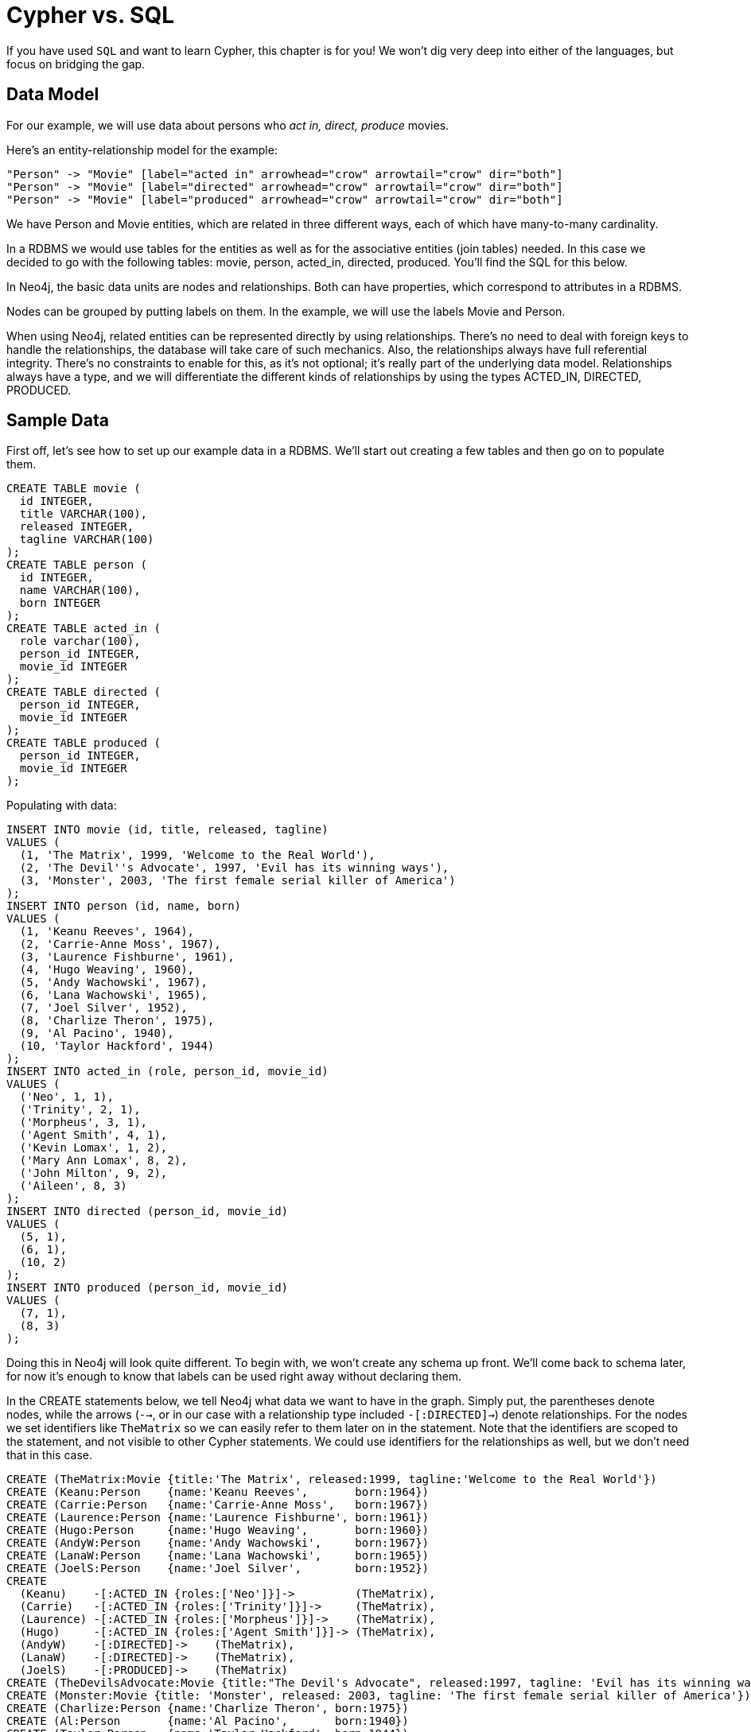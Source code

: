 = Cypher vs. SQL =

If you have used `SQL` and want to learn Cypher, this chapter is for you!
We won't dig very deep into either of the languages, but focus on bridging the gap.

== Data Model ==

For our example, we will use data about persons who _act in, direct, produce_ movies.

Here's an entity-relationship model for the example:

["dot", "sql-cypher-moviedb-er-diagram.svg", "meta", "node [shape=box fillcolor=white style=filled] edge [shape=none arrowhead=none penwidth=1.0]"]
----
"Person" -> "Movie" [label="acted in" arrowhead="crow" arrowtail="crow" dir="both"]
"Person" -> "Movie" [label="directed" arrowhead="crow" arrowtail="crow" dir="both"]
"Person" -> "Movie" [label="produced" arrowhead="crow" arrowtail="crow" dir="both"]
----

We have +Person+ and +Movie+ entities, which are related in three different ways, each of which have many-to-many cardinality.

In a RDBMS we would use tables for the entities as well as for the associative entities (join tables) needed.
In this case we decided to go with the following tables:
+movie+, +person+, +acted_in+, +directed+, +produced+.
You'll find the SQL for this below.

In Neo4j, the basic data units are nodes and relationships.
Both can have properties, which correspond to attributes in a RDBMS.

Nodes can be grouped by putting labels on them.
In the example, we will use the labels +Movie+ and +Person+.

When using Neo4j, related entities can be represented directly by using relationships.
There's no need to deal with foreign keys to handle the relationships, the database will take care of such mechanics.
Also, the relationships always have full referential integrity.
There's no constraints to enable for this, as it's not optional; it's really part of the underlying data model.
Relationships always have a type, and we will differentiate the different kinds of relationships by using the types +ACTED_IN+, +DIRECTED+, +PRODUCED+.

== Sample Data ==

First off, let's see how to set up our example data in a RDBMS.
We'll start out creating a few tables and then go on to populate them.

[source,sql]
----
CREATE TABLE movie (
  id INTEGER,
  title VARCHAR(100),
  released INTEGER,
  tagline VARCHAR(100)
);
CREATE TABLE person (
  id INTEGER,
  name VARCHAR(100),
  born INTEGER
);
CREATE TABLE acted_in (
  role varchar(100),
  person_id INTEGER,
  movie_id INTEGER
);
CREATE TABLE directed (
  person_id INTEGER,
  movie_id INTEGER
);
CREATE TABLE produced (
  person_id INTEGER,
  movie_id INTEGER
);
----

Populating with data:

[source,sql]
----
INSERT INTO movie (id, title, released, tagline)
VALUES (
  (1, 'The Matrix', 1999, 'Welcome to the Real World'),
  (2, 'The Devil''s Advocate', 1997, 'Evil has its winning ways'),
  (3, 'Monster', 2003, 'The first female serial killer of America')
);
INSERT INTO person (id, name, born)
VALUES (
  (1, 'Keanu Reeves', 1964),
  (2, 'Carrie-Anne Moss', 1967),
  (3, 'Laurence Fishburne', 1961),
  (4, 'Hugo Weaving', 1960),
  (5, 'Andy Wachowski', 1967),
  (6, 'Lana Wachowski', 1965),
  (7, 'Joel Silver', 1952),
  (8, 'Charlize Theron', 1975),
  (9, 'Al Pacino', 1940),
  (10, 'Taylor Hackford', 1944)
);
INSERT INTO acted_in (role, person_id, movie_id)
VALUES (
  ('Neo', 1, 1),
  ('Trinity', 2, 1),
  ('Morpheus', 3, 1),
  ('Agent Smith', 4, 1),
  ('Kevin Lomax', 1, 2),
  ('Mary Ann Lomax', 8, 2),
  ('John Milton', 9, 2),
  ('Aileen', 8, 3)
);
INSERT INTO directed (person_id, movie_id)
VALUES (
  (5, 1),
  (6, 1),
  (10, 2)
);
INSERT INTO produced (person_id, movie_id)
VALUES (
  (7, 1),
  (8, 3)
);
----

Doing this in Neo4j will look quite different.
To begin with, we won't create any schema up front.
We'll come back to schema later, for now it's enough to know that labels can be used right away without declaring them.

In the +CREATE+ statements below, we tell Neo4j what data we want to have in the graph.
Simply put, the parentheses denote nodes, while the arrows (`-->`, or in our case with a relationship type included `-[:DIRECTED]->`) denote relationships.
For the nodes we set identifiers like `TheMatrix` so we can easily refer to them later on in the statement.
Note that the identifiers are scoped to the statement, and not visible to other Cypher statements.
We could use identifiers for the relationships as well, but we don't need that in this case.

[source,cypher]
----
CREATE (TheMatrix:Movie {title:'The Matrix', released:1999, tagline:'Welcome to the Real World'})
CREATE (Keanu:Person    {name:'Keanu Reeves',       born:1964})
CREATE (Carrie:Person   {name:'Carrie-Anne Moss',   born:1967})
CREATE (Laurence:Person {name:'Laurence Fishburne', born:1961})
CREATE (Hugo:Person     {name:'Hugo Weaving',       born:1960})
CREATE (AndyW:Person    {name:'Andy Wachowski',     born:1967})
CREATE (LanaW:Person    {name:'Lana Wachowski',     born:1965})
CREATE (JoelS:Person    {name:'Joel Silver',        born:1952})
CREATE
  (Keanu)    -[:ACTED_IN {roles:['Neo']}]->         (TheMatrix),
  (Carrie)   -[:ACTED_IN {roles:['Trinity']}]->     (TheMatrix),
  (Laurence) -[:ACTED_IN {roles:['Morpheus']}]->    (TheMatrix),
  (Hugo)     -[:ACTED_IN {roles:['Agent Smith']}]-> (TheMatrix),
  (AndyW)    -[:DIRECTED]->    (TheMatrix),
  (LanaW)    -[:DIRECTED]->    (TheMatrix),
  (JoelS)    -[:PRODUCED]->    (TheMatrix)
CREATE (TheDevilsAdvocate:Movie {title:"The Devil's Advocate", released:1997, tagline: 'Evil has its winning ways'})
CREATE (Monster:Movie {title: 'Monster', released: 2003, tagline: 'The first female serial killer of America'})
CREATE (Charlize:Person {name:'Charlize Theron', born:1975})
CREATE (Al:Person       {name:'Al Pacino',       born:1940})
CREATE (Taylor:Person   {name:'Taylor Hackford', born:1944})
CREATE
  (Keanu)    -[:ACTED_IN {roles:['Kevin Lomax']}]->    (TheDevilsAdvocate),
  (Charlize) -[:ACTED_IN {roles:['Mary Ann Lomax']}]-> (TheDevilsAdvocate),
  (Al)       -[:ACTED_IN {roles:['John Milton']}]->    (TheDevilsAdvocate),
  (Taylor)   -[:DIRECTED]->                            (TheDevilsAdvocate),
  (Charlize) -[:ACTED_IN {roles:['Aileen']}]->         (Monster),
  (Charlize) -[:PRODUCED {roles:['Aileen']}]->         (Monster)
----


== Simple read of data ==

Let's find all entries in the +movie+ table and output their +title+ attribute:

[source,sql]
----
SELECT movie.title
FROM movie;
----

//sqltable

Using Neo4j, find all nodes labeled +Movie+ and output their +title+ property:

[source,cypher]
----
MATCH (movie:Movie)
RETURN movie.title;
----

// table

+MATCH+ tells Neo4j to match a pattern in the graph.
In this case the pattern is very simple: any node with a +Movie+ label on it.
We bind the result of the pattern matching to the identifier `movie`, for use in the +RETURN+ clause.
And as you can see, the +RETURN+ keyword of Cypher is similar to +SELECT+ in SQL.


[source,querytest]
----
3 rows
Matrix
Advocate
Monster
----

Now let's get movies released after 1998.

[source,sql]
----
SELECT movie.title
FROM movie
WHERE movie.released > 1998;
----

//sqltable

In this case the addition actually looks identical in Cypher.

[source,cypher]
----
MATCH (movie:Movie)
WHERE movie.released > 1998
RETURN movie.title;
----

// table

[source,querytest]
----
2 rows
Matrix
Monster
----

Note however that the semantics of +WHERE+ in Cypher is somewhat different, see <<query-where>> for more information.

== Join ==

Let's list all persons and the movies they acted in.

[source,sql]
----
SELECT person.name, movie.title
FROM person
  JOIN acted_in AS acted_in ON acted_in.person_id = person.id
  JOIN movie ON acted_in.movie_id = movie.id;
----

//sqltable

The same using Cypher:

[source,cypher]
----
MATCH (person:Person)-[:ACTED_IN]->(movie:Movie)
RETURN person.name, movie.title;
----

Here we match a +Person+ and a +Movie+ node, in case they are connected with an +ACTED_IN+ relationship.

[source,querytest]
----
8 rows
----

// table

To make things slightly more complex, let's search for the co-actors of Keanu Reeves.
In SQL we use a self join on the +person+ table and join on the +acted_in+ table once for Keanu, and once for the co-actors.

[source,sql]
----
SELECT DISTINCT co_actor.name
FROM person AS keanu
  JOIN acted_in AS acted_in1 ON acted_in1.person_id = keanu.id
  JOIN acted_in AS acted_in2 ON acted_in2.movie_id = acted_in1.movie_id
  JOIN person AS co_actor
    ON acted_in2.person_id = co_actor.id AND co_actor.id <> keanu.id
WHERE keanu.name = 'Keanu Reeves';
----

//sqltable

In Cypher, we use a pattern with two paths that target the same +Movie+ node.

[source,cypher]
----
MATCH (keanu:Person)-[:ACTED_IN]->(movie:Movie),
      (coActor:Person)-[:ACTED_IN]->(movie)
WHERE keanu.name = 'Keanu Reeves'
RETURN DISTINCT coActor.name;
----

[source,querytest]
----
5 rows
----

You may have noticed that we used the `co_actor.id <> keanu.id` predicate in SQL only.
This is because Neo4j will only match on the +ACTED_IN+ relationship once in the same pattern.
If this is not what we want, we can split the pattern up by using two +MATCH+ clauses like this:

[source,cypher]
----
MATCH (keanu:Person)-[:ACTED_IN]->(movie:Movie)
MATCH (coActor:Person)-[:ACTED_IN]->(movie)
WHERE keanu.name = 'Keanu Reeves'
RETURN DISTINCT coActor.name;
----

This time Keanu Reeves is included in the result as well:

[source,querytest]
----
6 rows
Keanu Reeves
----

// table


Next, let's find out who has both acted in and produced movies.

[source,sql]
----
SELECT person.name
FROM person
WHERE person.id IN (SELECT person_id FROM acted_in)
  AND person.id IN (SELECT person_id FROM produced)
----

//sqltable

In Cypher, we use patterns as predicates in this case.
That is, we require the relationships to exist, but don't care about the connected nodes; thus the empty parentheses.

[source,cypher]
----
MATCH (person:Person)
WHERE (person)-[:ACTED_IN]->() AND (person)-[:PRODUCED]->()
RETURN person.name
----

[source,querytest]
----
1 row
Charlize Theron
----

== Aggregation ==

Now let's find out a bit about the directors in movies that Keanu Reeves acted in.
We want to know how many of those movies each of them directed.

[source,sql]
----
SELECT director.name, count(*)
FROM person keanu
  JOIN acted_in ON keanu.id = acted_in.person_id
  JOIN directed ON acted_in.movie_id = directed.movie_id
  JOIN person AS director ON directed.person_id = director.id
WHERE keanu.name = 'Keanu Reeves'
GROUP BY director.name
ORDER BY count(*) DESC
----

//sqltable

Here's how we'll do the same in Cypher:

[source,cypher]
----
MATCH (keanu:Person {name: 'Keanu Reeves'})-[:ACTED_IN]->(movie:Movie),
     (director:Person)-[:DIRECTED]->(movie)
RETURN director.name, count(*)
ORDER BY count(*) DESC
----

As you can see there is no `GROUP BY` in the Cypher equivalent.
Instead, Neo4j will automatically figure out the grouping key.

[source,querytest]
----
3 rows
----

